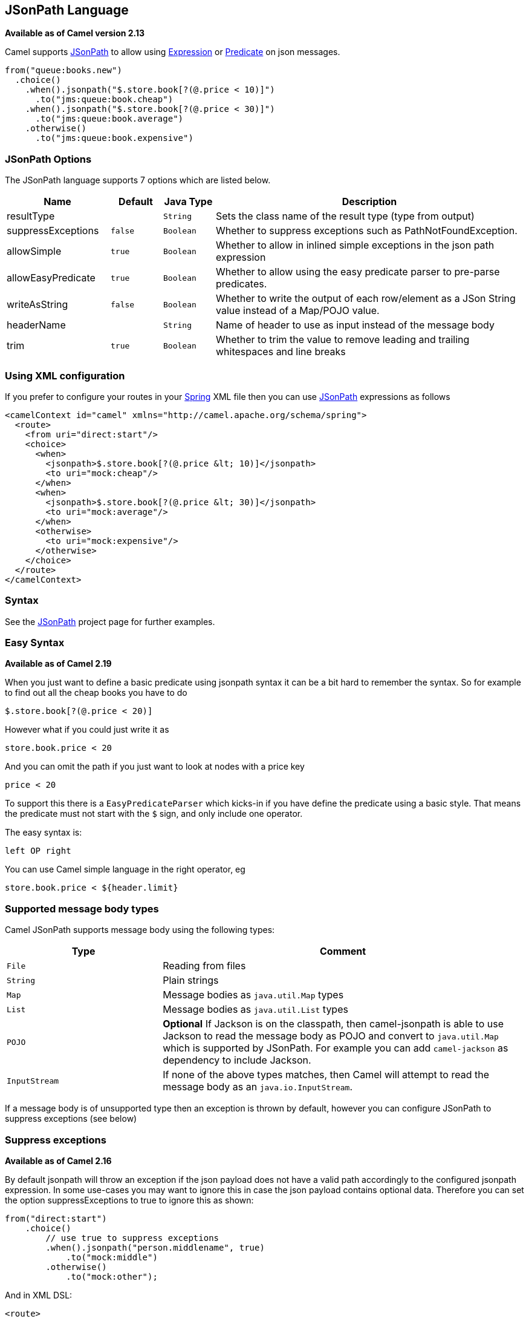 == JSonPath Language

*Available as of Camel version 2.13*

Camel supports https://code.google.com/p/json-path/[JSonPath] to allow
using link:expression.html[Expression] or link:predicate.html[Predicate]
on json messages.

[source,java]
-----------------------------------------------------
from("queue:books.new")
  .choice()
    .when().jsonpath("$.store.book[?(@.price < 10)]")
      .to("jms:queue:book.cheap")
    .when().jsonpath("$.store.book[?(@.price < 30)]")
      .to("jms:queue:book.average")
    .otherwise()
      .to("jms:queue:book.expensive")
-----------------------------------------------------

=== JSonPath Options


// language options: START
The JSonPath language supports 7 options which are listed below.



[width="100%",cols="2,1m,1m,6",options="header"]
|===
| Name | Default | Java Type | Description
| resultType |  | String | Sets the class name of the result type (type from output)
| suppressExceptions | false | Boolean | Whether to suppress exceptions such as PathNotFoundException.
| allowSimple | true | Boolean | Whether to allow in inlined simple exceptions in the json path expression
| allowEasyPredicate | true | Boolean | Whether to allow using the easy predicate parser to pre-parse predicates.
| writeAsString | false | Boolean | Whether to write the output of each row/element as a JSon String value instead of a Map/POJO value.
| headerName |  | String | Name of header to use as input instead of the message body
| trim | true | Boolean | Whether to trim the value to remove leading and trailing whitespaces and line breaks
|===
// language options: END



=== Using XML configuration

If you prefer to configure your routes in your link:spring.html[Spring]
XML file then you can use link:jsonpath.html[JSonPath] expressions as
follows

[source,xml]
----
<camelContext id="camel" xmlns="http://camel.apache.org/schema/spring">
  <route>
    <from uri="direct:start"/>
    <choice>
      <when>
        <jsonpath>$.store.book[?(@.price &lt; 10)]</jsonpath>
        <to uri="mock:cheap"/>
      </when>
      <when>
        <jsonpath>$.store.book[?(@.price &lt; 30)]</jsonpath>
        <to uri="mock:average"/>
      </when>
      <otherwise>
        <to uri="mock:expensive"/>
      </otherwise>
    </choice>
  </route>
</camelContext>
----

=== Syntax

See the https://code.google.com/p/json-path/[JSonPath] project page for
further examples.

=== Easy Syntax

*Available as of Camel 2.19*

When you just want to define a basic predicate using jsonpath syntax it can be a bit hard to remember the syntax.
 So for example to find out all the cheap books you have to do

----
$.store.book[?(@.price < 20)]
----

However what if you could just write it as

----
store.book.price < 20
----

And you can omit the path if you just want to look at nodes with a price key

----
price < 20
----

To support this there is a `EasyPredicateParser` which kicks-in if you have define the predicate
  using a basic style. That means the predicate must not start with the `$` sign, and only include one operator.

The easy syntax is:

----
left OP right
----

You can use Camel simple language in the right operator, eg

----
store.book.price < ${header.limit}
----

=== Supported message body types

Camel JSonPath supports message body using the following types:

[width="100%",cols="3m,7",options="header"]
|===
| Type | Comment
| File | Reading from files
| String | Plain strings
| Map | Message bodies as `java.util.Map` types
| List | Message bodies as `java.util.List` types
| POJO | *Optional* If Jackson is on the classpath, then camel-jsonpath
  is able to use Jackson to read the message body as POJO and convert to `java.util.Map`
  which is supported by JSonPath. For example you can add `camel-jackson` as dependency to include Jackson.
| InputStream | If none of the above types matches, then Camel will attempt to read the message body as an `java.io.InputStream`.
|===

If a message body is of unsupported type then an exception is thrown by default, however you
can configure JSonPath to suppress exceptions (see below)


=== Suppress exceptions

*Available as of Camel 2.16*

By default jsonpath will throw an exception if the json payload does not
have a valid path accordingly to the configured jsonpath expression. In
some use-cases you may want to ignore this in case the json payload
contains optional data. Therefore you can set the option
suppressExceptions to true to ignore this as shown:

[source,java]
----
from("direct:start")
    .choice()
        // use true to suppress exceptions
        .when().jsonpath("person.middlename", true)
            .to("mock:middle")
        .otherwise()
            .to("mock:other");
----

And in XML DSL:

[source,xml]
----
<route>
  <from uri="direct:start"/>
  <choice>
    <when>
      <jsonpath suppressExceptions="true">person.middlename</jsonpath>
      <to uri="mock:middle"/>
    </when>
    <otherwise>
      <to uri="mock:other"/>
    </otherwise>
  </choice>
</route>
----

This option is also available on the `@JsonPath` annotation.

=== Inline Simple exceptions

*Available as of Camel 2.18*

Its now possible to inlined Simple language expressions in the JSonPath expression using the simple syntax ${xxx}.
An example is shown below:

[source,java]
----
from("direct:start")
  .choice()
    .when().jsonpath("$.store.book[?(@.price < ${header.cheap})]")
      .to("mock:cheap")
    .when().jsonpath("$.store.book[?(@.price < ${header.average})]")
      .to("mock:average")
    .otherwise()
      .to("mock:expensive");
----

And in XML DSL:

[source,xml]
----
<route>
  <from uri="direct:start"/>
  <choice>
    <when>
      <jsonpath>$.store.book[?(@.price < ${header.cheap})]</jsonpath>
      <to uri="mock:cheap"/>
    </when>
    <when>
      <jsonpath>$.store.book[?(@.price < ${header.average})]</jsonpath>
      <to uri="mock:average"/>
    </when>
    <otherwise>
      <to uri="mock:expensive"/>
    </otherwise>
  </choice>
</route>
----

You can turn off support for inlined simple expression by setting the option allowSimple to false as shown:

[source,java]
----
.when().jsonpath("$.store.book[?(@.price < 10)]", false, false)
----

And in XML DSL:

[source,xml]
----
<jsonpath allowSimple="false">$.store.book[?(@.price < 10)]</jsonpath>
----

=== JSonPath injection

You can use link:bean-integration.html[Bean Integration] to invoke a
method on a bean and use various languages such as JSonPath to extract a
value from the message and bind it to a method parameter.

For example

[source,java]
----
public class Foo {
    
    @Consume(uri = "activemq:queue:books.new")
    public void doSomething(@JsonPath("$.store.book[*].author") String author, @Body String json) {
      // process the inbound message here
    }
}
----

=== Encoding Detection

*Since Camel version 2.16*, the encoding of the JSON document is
detected automatically, if the document is encoded in unicode  (UTF-8,
UTF-16LE, UTF-16BE, UTF-32LE, UTF-32BE ) as specified in  RFC-4627. If
the encoding is a non-unicode encoding, you can either make sure that
you enter the document in String format to the JSONPath component or you
can specify the encoding in the header "*CamelJsonPathJsonEncoding*"
(JsonpathConstants.HEADER_JSON_ENCODING).

=== Split JSon data into sub rows as JSon

You can use jsonpath to split a JSon document, such as:

[source,java]
----
from("direct:start")
    .split().jsonpath("$.store.book[*]")
    .to("log:book");
----

Then each book is logged, however the message body is a `Map` instance. Sometimes
you may want to output this as plain String JSon value instead, which can be done
from *Camel 2.20* onwards with the `writeAsString` option as shown:

[source,java]
----
from("direct:start")
    .split().jsonpathWriteAsString("$.store.book[*]")
    .to("log:book");
----

Then each book is logged as a String JSon value. For earlier versions of Camel you
would need to use camel-jackson dataformat and marshal the message body to make it
convert the message body from `Map` to a `String` type.

=== Using header as input
*Available as of Camel 2.20*

By default jsonpath uses the message body as the input source. However you can also use a header as input
by specifying the `headerName` option.

For example to count the number of books from a json document that
was stored in a header named `books` you can do:

[source,java]
----
from("direct:start")
    .setHeader("numberOfBooks")
        .jsonpath("$..store.book.length()", false, int.class, "books")
    .to("mock:result");
----

In the `jsonpath` expression above we specify the name of the header as `books`
and we also told that we wanted the result to be converted as an integer by `int.class`.

The same example in XML DSL would be:

[source,xml]
----
<route>
  <from uri="direct:start"/>
  <setHeader headerName="numberOfBooks">
    <jsonpath headerName="books" resultType="int">$..store.book.length()</jsonpath>
  </transform>
  <to uri="mock:result"/>
</route>
----

=== Dependencies

To use JSonPath in your camel routes you need to add the a dependency on
*camel-jsonpath* which implements the JSonPath language.

If you use maven you could just add the following to your pom.xml,
substituting the version number for the latest & greatest release (see
link:download.html[the download page for the latest versions]).

[source,xml]
----
<dependency>
  <groupId>org.apache.camel</groupId>
  <artifactId>camel-jsonpath</artifactId>
  <version>x.x.x</version>
</dependency>
----
